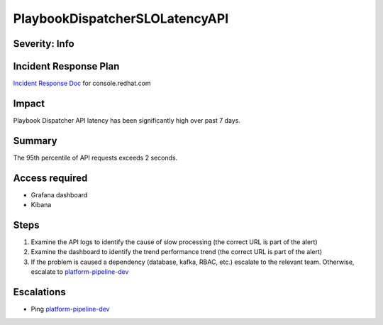 PlaybookDispatcherSLOLatencyAPI
===============================

Severity: Info
--------------

Incident Response Plan
----------------------

`Incident Response Doc <https://docs.google.com/document/d/1AyEQnL4B11w7zXwum8Boty2IipMIxoFw1ri1UZB6xJE>`_ for console.redhat.com

Impact
------

Playbook Dispatcher API latency has been significantly high over past 7 days.


Summary
-------

The 95th percentile of API requests exceeds 2 seconds.

Access required
---------------

- Grafana dashboard
- Kibana

Steps
-----

#. Examine the API logs to identify the cause of slow processing (the correct URL is part of the alert)
#. Examine the dashboard to identify the trend performance trend (the correct URL is part of the alert)
#. If the problem is caused a dependency (database, kafka, RBAC, etc.) escalate to the relevant team. Otherwise, escalate to `platform-pipeline-dev <https://app.slack.com/client/T026NJJ6Z/CA0SL3420/user_groups/S01AWRG3UH1>`_

Escalations
-----------

-  Ping `platform-pipeline-dev <https://app.slack.com/client/T026NJJ6Z/CA0SL3420/user_groups/S01AWRG3UH1>`_

